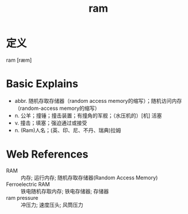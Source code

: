 #+title: ram
#+roam_tags:英语单词

* 定义
  
ram [ræm]

* Basic Explains
- abbr. 随机存取存储器（random access memory的缩写）；随机访问内存（random-access memory的缩写）
- n. 公羊；撞锤；撞击装置；有撞角的军舰；（水压机的）[机] 活塞
- v. 撞击；填塞；强迫通过或接受
- n. (Ram)人名；(英、印、尼、不丹、瑞典)拉姆

* Web References
- RAM :: 内存; 运行内存; 随机存取存储器(Random Access Memory)
- Ferroelectric RAM :: 铁电随机存取内存; 铁电存储器; 存储器
- ram pressure :: 冲压力; 速度压头; 风筒压力
